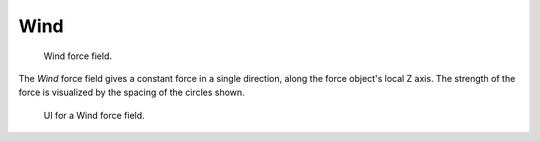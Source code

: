 
****
Wind
****

.. figure:: /images/force_field_type_wind.jpg
   :width: 400px

   Wind force field.

The *Wind* force field gives a constant force in a single direction, along the force object's local Z axis.
The strength of the force is visualized by the spacing of the circles shown.

.. figure:: /images/force_field_panel_wind.jpg
   :width: 400px

   UI for a Wind force field.

.. vimeo:: 173807567
